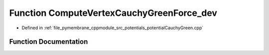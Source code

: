 .. _exhale_function_potential_cauchy_green_8cpp_1ae61559ba200ab9e498e32af4e200a191:

Function ComputeVertexCauchyGreenForce_dev
==========================================

- Defined in :ref:`file_pymembrane_cppmodule_src_potentials_potentialCauchyGreen.cpp`


Function Documentation
----------------------


.. doxygenfunction:: ComputeVertexCauchyGreenForce_dev(const real3, const real3, const real3, const double *__restrict__, const double *__restrict__, const double *__restrict__, const double, const double, const double)
   :project: pymembrane
